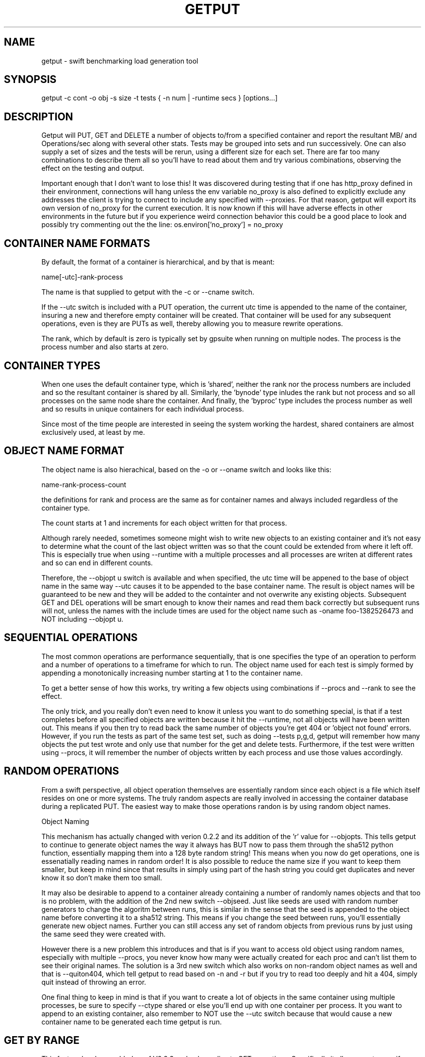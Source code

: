 .TH GETPUT 1 "May 2014" LOCAL "getput" -*- nroff -*-
.SH NAME
getput - swift benchmarking load generation tool

.SH SYNOPSIS

getput -c cont -o obj -s size -t tests { -n num | -runtime secs } [options...]

.SH DESCRIPTION

Getput will PUT, GET and DELETE a number of objects to/from a specified container
and report the resultant MB/ and Operations/sec along with several other stats.
Tests may be grouped into sets and run successively.  One can also supply a set of
sizes and the tests will be rerun, using a different size for each set.  There are
far too many combinations to describe them all so you'll have to read about them
and try various combinations, observing the effect on the testing and output.

Important enough that I don't want to lose this!  It was discovered during testing
that if one has http_proxy defined in their environment, connections will hang unless
the env variable no_proxy is also defined to explicitly exclude any addresses the
client is trying to connect to include any specified with --proxies.  For that
reason, getput will export its own version of no_proxy for the current execution.
It is now known if this will have adverse effects in other environments in the future
but if you experience weird connection behavior this could be a good place to look
and possibly try commenting out the the line: os.environ['no_proxy'] = no_proxy

.SH CONTAINER NAME FORMATS

By default, the format of a container is hierarchical, and by that is  meant:

name[-utc]-rank-process

The name is that supplied to getput with the -c or --cname switch.

If the --utc switch is included with a PUT operation, the current utc time is 
appended to the name of the container, insuring a new and therefore empty
container will be created.  That container will be used for any subsequent 
operations, even is they are PUTs as well, thereby allowing you to measure
rewrite operations.

The rank, which by default is zero is typically set by gpsuite when running
on multiple nodes.  The process is the process number and also starts at zero.

.SH CONTAINER TYPES

When one uses the default container type, which is 'shared', neither the rank
nor the process numbers are included and so the resultant container is shared by
all.  Similarly, the 'bynode' type inludes the rank but not process and so all
processes on the same node share the container.  And finally, the 'byproc' type
includes the process number as well and so results in unique containers for each
individual process.

Since most of the time people are interested in seeing the system working the
hardest, shared containers are almost exclusively used, at least by me.

.SH OBJECT NAME FORMAT

The object name is also hierachical, based on the -o or --oname switch and 
looks like this:

name-rank-process-count

the definitions for rank and process are the same as for container names and
always included regardless of the container type.

The count starts at 1 and increments for each object written for that
process.

Although rarely needed, sometimes someone might wish to write new objects to
an existing container and it's not easy to determine what the count of the last
object written was so that the count could be extended from where it left off.
This is especially true when using --runtime with a multiple processes and all
processes are writen at different rates and so can end in different counts.

Therefore, the --objopt u switch is available and when specified, the utc time
will be appened to the base of object name in the same way --utc causes it to be
appended to the base container name.  The result is object names will be
guaranteed to be new and they will be added to the containter and not overwrite
any existing objects.  Subsequent GET and DEL operations will be smart enough to
know their names and read them back correctly but subsequent runs will not,
unless the names with the include times are used for the object name such as
-oname foo-1382526473 and NOT including --objopt u.

.SH SEQUENTIAL OPERATIONS

The most common operations are performance sequentially, that is one specifies 
the type of an operation to perform and a number of operations to a timeframe
for which to run.  The object name used for each test is simply formed by
appending a monotonically increasing number starting at 1 to the container name.

To get a better sense of how this works, try writing a few objects using
combinations if --procs and --rank to see the effect.

The only trick, and you really don't even need to know it unless you want to do
something special, is that if a test completes before all specified objects are
written because it hit the --runtime, not all objects will have been written out.
This means if you then try to read back the same number of objects you're get 404
or 'object not found' errors.  However, if you run the tests as part of the same
test set, such as doing --tests p,g,d, getput will remember how many objects the
put test wrote and only use that number for the get and delete tests.
Furthermore, if the test were written using --procs, it will remember the number
of objects written by each process and use those values accordingly.

.SH RANDOM OPERATIONS

From a swift perspective, all object operation themselves are essentially random
since each object is a file which itself resides on one or more systems.  The
truly random aspects are really involved in accessing the container database
during a replicated PUT.  The easiest way to make those operations randon is by
using random object names.

Object Naming

This mechanism has actually changed with verion 0.2.2 and its addition of
the 'r' value for --objopts.  This tells getput to continue to generate object
names the way it always has BUT now to pass them through the sha512 python function,
essentially mapping them into a 128 byte random string!  This means when you now
do get operations, one is essenatially reading names in random order!  It is
also possible to reduce the name size if you want to keep them smaller, but keep
in mind since that results in simply using part of the hash string you could get
duplicates and never know it so don't make them too small.

It may also be desirable to append to a container already containing a number of
randomly names objects and that too is no problem, with the addition of the 2nd
new switch --objseed.  Just like seeds are used with random number generators to
change the algoritm between runs, this is similar in the sense that the seed
is appended to the object name before converting it to a sha512 string.  This
means if you change the seed between runs, you'll essentially generate new
object names.  Further you can still access any set of random objects from 
previous runs by just using the same seed they were created with.

However there is a new problem this introduces and that is if you want to access
old object using random names, especially with multiple --procs, you never know
how many were actually created for each proc and can't list them to see their
original names. The solution is a 3rd new switch which also works on non-random
object names as well and that is --quiton404, which tell getput to read based on
-n and -r but if you try to read too deeply and hit a 404, simply quit instead
of throwing an error.

One final thing to keep in mind is that if you want to create a lot of objects
in the same container using multiple processes, be sure to specify --ctype shared or
else you'll end up with one container per process.  It you want to append to
an existing container, also remember to NOT use the --utc switch because that
would cause a new container name to be generated each time getput is run.

.SH GET BY RANGE

This feature has been added as of V0.2.3 and only applies to GET operations.
Specifically it allows one to specify ranges of bytes to get from an existing
object using --range and specifying the starting/ending byte offsets from the
start of the object as comma separated pairs, noting the first byte is byte 0.

When there are multiple puts/gets, the same get-by-range will apply to each object.

There is an interesting behavior with ranged GETs and that is when benchmarking
using many processes with which you wish to push swift to its max. IYou can 
easily find yourself in a situation where you can run many more processes for
GETs than PUTs since the object being retrieved may be much smaller and therefore
able to sustain higher levels of parallelism. Say you created a bunch of 100MB
objects using 16 processes because of bandwidth limitations but want to read them
back as 1KB chunks using --range and 100 processes. Since the process number is
actually part of the object name (and even used when creating a random name),
doing a GET for process 17 will fail with a 404!  Specifying --objopts m16 will
remap process 17, 33, etc all to process 1.

One other thing to keep in mind is when you look at the object size return by a
GET, it report the actual number of bytes retrieved. If you use a single range
of 64K on a 1M object, you see see a size of 64K. BUT since multiple ranged
GETs actually including formatting to separate the pieces returned you will get
more than 128K returned and it is this number that is reported.

.SH AUTHENTICATION

You must have valid credentials to access swift and they may be specified in
the environment variables the same way one would specify them for using the
swift client utility OR simply create a file that can be sourced.  One can
choose to use the ST_ style of variables OR the OS_ style,  defining them
as lines consisting of:

export ST_AUTH=authentication end point
.br
export ST_USER=username
.br
export ST_KEY=password

OR

export OS_AUTH_URL=authentication end point
.br
export OS_USERNAME=username
.br
export OS_PASSWORD=password
.br
export OS_TENANT_ID=tenantID
.br
export OS_TENANT_NAME=tenantname
.br

and pass the name of that file to getput using --creds filename

.SH OPTIONS

The following basic switches are always required and have no default value, except for 
--proc which is optional.

.B -c, --cname container
.RS
Specify a container name to use for these tests.  If --utc is specified it will have the
UTC time appended to it.  Depending on the value of --ctype it may also have the node's
rank and process number appended as well.
.RE

.B -n, -nobjects number | --runtime secs
.RS
You must specify one or both switches, where n specifies the number of objects
to PUT, GET or DEL and secs specifies how long the test is to be run.  If
both are defined the test will be terminated when the first condition is 
satisfied.

When running multiple processes and no runtime is specified, each PUT/GET/DEL
will perform the same number of operations for each process.  However, if a runtime 
is specified, getput will internally track how many PUTs were performed by each process,
double the runtime and perform that number of operations for each process for
subsequent GETs and DELs, assuring that all are always performed.

If you are running the GET or DELETE tests independent of the initial PUT and are using
multiple processes you can supply the number of objects each process wrote as a list of
numbers with -n, separated by colons.  To get the list of how many objects were created 
by each process see --numperproc.  This is what gpmulti does.
.RE

.B -o, --obj prefix
.RS
Select a prefix to be used for object naming.  The objects that are created
will all have names of the format: prefix-rank-process-number.
.RE

.B -p, --policy policy
.RS
Specify a storage policy, the default being to use the default policy swift is
configured to use.  This only applies to PUT tests and is applied at the time
the named container is created.  If the container already exists, its policy
must match.  For other tests, the container's policy must match.  
.RE

.B -s, --size size1,size2,etc
.RS
Size in bytes of the objects to PUT.  You can also specify K, M and G as a multiplier 
which which correspond to powers of 1024.  If you specify multiple sizes separated by
commas, the specified test(s) will be repeated for each size.
.RE

.B -t, --tests test(s)
.RS
Select one or more comma separated tests to run as p, g and/or d for PUT,
GET and DELETE respectively.  As soon as one test completes, the next will be
run noting that if you specify multiple processes with --proc, getput will wait
for all tests of one type to complete before the next begins, insuring all 
tests always start at the same time.

After the DELETE test completes, the container will be removed, unless you specify
--cont-nodelete.  If you have not first deleted all objects containera and use
this switch, deletion will fail and will generate an error.

There are actually 3 more tests available and those are random PUTs, GETs and
DELETEs which are specified by uppercase P, G and D.  They can be mixed and
matched with any other test but additional care may be required as explained in
the section RANDOM I/O which can be found later in this man page.
.RE

.B -v
.RS
Print version and exit
.RE
.RE

Output Format

.B --echo
.RS
Print the getput command along with all its switches to stdout.   This can be
usful when you wish to archive the output and want to remember what switches
were used.
.RE

.B --ldist nummber
.RS
Include a latency histogram in the output of the form 0 1 2 3 4 5 10 20 30 40 50 secs,
dividing by 10^number, which for --ldist 1 results in .0 .1 .2 etc.  These additional
11 columns will contain the counts of the number of operations that fall in the 
appropriate range.
.RE

.B --nohead
.RS
When a set of tests are run as specified by -t, a new output header is generated
when the number of processes change.  This can be annoying and clutter the output,
especially when run in batches by shell scripts or the gpmulti utility.  This switch
will supress header printing.
.RE

.B --psum
.RS
In addition to reporting the totals for each test, this switch will cause individual
process results to be reported as well.  The process results line will be identical
to the summary line except that they will contain the process number (from 0 to
number of processes-1) whereas the total will contain the value of --procs and be the
last line reported for that particular test.
.RE

.B --putsperproc
.RS
When run standalone with multiple processes and using --runtime to control the duration
of the tests, a different number of objects will most likely be written for each process
and getput tracks this so on subsequent GETs or DELs, it know how many each process it
should operate on since naming depends on process numbers.

However, if you're controlling getput from a second script that may be executing tests
one at a time, getput will have no knowlege of previous operations.  This switch will
cause it to print an extra line of output containing the nubmers of objects written by
each process like this, which in this case is for a 4 process PUT:

PutsPerProc: 459:461:467:461

A subsequent GET or DEL would then include these numbers with --nobjects rather than a
single value like this:

--nobjects 459:461:467:461

.RE

Behavioral Switches

These switches change the running characteristics of getput as follows:

.B --cont-nodelete
.RS
Since the typical behvior for a DELETE test is to empty a container, getput tries to
be a good housekeeper by also deleting the container when done.  This switch will 
disable this behavior.
.RE

.B --ctype type
.RS
By default, getput creates a container using the name specified by -c, with the
optional UTC appeneded to it (see --utc), which results in all processes on all
clients sharing the same container.  Naming can also be be explicitly controlled
by specifying a type of:

.B bynode
.RS
Containers will be named by the format: name-rank such that all processes on
the same node share the same container.
.RE

.B byproc
.RS
Containers will be named by the format: name-rank-process such that all
processes, regardless of where they run access a uniquely named container.
.RE

.B shared
.RS
Included for completeness, all processes on all clients share the same
container.
.RE
.RE

.B --errmax number
.RS
Use this switch to abort the current test if an excessive number of errors occur,
the default is 5.  If you have specified multiple tests with -t, or multiple sizes
or processes the next test will be executed.
.RE

.B --exclog name[:option]
.RS
Requires use of --latexc, will record exceptions in the named file.  By default, the
file will created if it doesn't exist OR if the option 'c' is specified.
.RE

.B --latexc seconds[.msec][:{pg}]
.RS
If any operation reports a latency >= to this value, abort the testing.
Optionally you can specify which operation to apply the test to.  In other words
--latexc 1:g will only report latencies >= 1 sec for GETs
.RE

.B --logops
.RS
Generate a detailed log file in /tmp, named for the type of the test and the
start time in utc.  By default, each record will contain the start/end times
of each operation, the latency and container/object names.

One can also change the behavior of logging to include more details about test
start/stop times and optionally exclude the detailed operational data by using
--debug.
.RE

.B --objopts
.RS
Select one or more options to control object naming/behavior

.B a
.RS
Only for non-random PUTs, objects will be appended to a container and if it
doesn't exist create it.
.RE
.B c
.RS
Objects themselves will be created out of a repeating byte string making them
highly compressible.
.RE
.B f
.RS
Objects will be named as a flat namespace using an single incrementing count.
.RE
.B mxxx
When objects are created by multiple processes, the process number becomes part
of the object name OR is included before hashing into a random string. On rare
occasions it may be desireable to access those objects using a higher process
count than was used to create them. By specifying xxx, this is applied as a
modulus against the process number to assume a valid process number is always
used.
.RE
.B r[xxx]
.RS
Use 128 byte random object names by generating a sha512 digest based on the
objects ordinal numbering.  You can optionally specify an object name length.
.RE
.B u
.RS
The base name of an object will have the UTC time appended, making it possible
to do sequential appends to an existing container.
.RE
.RE

.B --objoffset num
.RS
When accessing flat hierarchies (not clear if really needed now that random
object names are supported for large containers), start object names using
this as an object instance number.
.RE

.B --objseed num
.RS
Specify a seed to be appened to an object name before generating a random name,
the default is the string 0.
.RE

.B --preauthtoken token
.RS
The first thing getput does is to make a connction requested based on the user's
credentials and from that saves a copy of the authentication token that has been
granted which it then uses with subsequent calls.  This value will override that
value.
.RE

.B --procs num1,num2,etc
.RS
Number of processes to start in parallel, each running their own copy of getput
with the specified switches.  They will all start at the same time and if --runtime
is specified will finish as soon as the current operation has completed after that
time is reached, which means they may not all finish at the exactly the same time.
If running with only -n, there could be an even more staggered finish.

If more than one number is specified as a comma separated list, getput will iterate
through that list and all tests will be rerun using that number as the number of
processes.  If --utc is not specified, the container names will be reused.

Unless --ctype byprocess is specified, all processes will write their objects to 
the same container.
.RE

.B --proxies proxy1,proxy2,etc
.RS
This instructs getput to talk directly to proxies doing its own load balancing based
on process number and rank.  When specified, the address specified in OS_AUTH_URL
will be replaced by one of these for each new connection.  The debug switch of -d64
can be very handy in tracking down connection problems as it will show all the
values used for each connection as it's made.
.RE

.B --quiet
.RS
Do not display warnings or errors
.RE

.B --quiton404
.RS
When an object cannot be found for a GET or DELETE operation, quit without an error.
.RE

.B --range r1-r2[,r3-r4...]
.RS
For each GET operation, retrieve a subset of bytes starting at offet r1 and ending
inclusively as offset r2. In fact there are multiple formats --range supports and
whatever is specified is passed along in the REST interface
.RE

.B --repeat number
.RS
Repeat all combinations of tests this number of times.  Note that this switch
is typically expected to apply to a simple number of test parameter combinations,
such as repeating a number of puts or puts/gets for possibly multiple object
sizes.  The intent here is to try to keep the output cleaner and not repeat
the headers continually, particularly if all you're doing is repeating a put
test 5 times, so when this switch is used, the headers will only be reported once.
.RE

.B --retries number
.RS
Specifies the number of times to retry an operation so you don't have to.  The default
is 5.  Setting this to 0 means you will most likely have to handle failures yourself
since they are unavoidable.


If you are running getputs on multiple nodes and do not at least have 1 running with a
rank of 0, all GETs will fail with a 404.
.RE

.B --scheme [http|https][:[address]]
.RS
After getput is authenticated, a url is returned which is then used for future
communications.  During development/testing, it may be desireable to override
the connection scheme changing it from http to https or the other way around.
One may also wish to change the port.  Both these are accomplished via this
switch.  To verify the correct behavior occuring you can use -d64 to report
connection details.

If you also use --proxies in conjunction with --scheme, those same settings
will be applied when building the proxy urls as well.
.RE

.B --sleeps string
.RS
There are 3 places one can insert a sleep into the testing process, either at the
end of a single test such as a PUT, GET or DELETE, the end of a set of tests as
specified by -t, or at the end of a process as specified with --procs.  These are
specified with this single switch as there are already too many of them.  The
format is the 3 different sleep times separated by colons like this:

.RS
--sleeps [test-sleeps][:endoftest-sleeps[:endofproc-sleeps]]
.RE

So to sleep 3 seconds only at the end of a set of tests and nowhere else, use the
switch --sleeps :3. To only sleep between tests, choose --sleeps 1.

NOTE - if you specify multiple values for sleeps they will all be applied as
appropriate.  Also note the final sleep(s) at the end of the final test will
never be applied.

To see exactly how the sleeps are applied include -debug 256.
.RE

.B --warnexit
.RS
When warnings for latency exceptions or --errmax being exceeded are reported,
processing continues.  This switch will direct getput to exit.
.RE

Multi-node required switches

.B --creds file
.RS
Since tests are typically started on multiple test clients via ssh, you need
to include the name of a credentials file for that remote copy to use as 
described earlier.  The file must be in the same directory on all clients and
contain entries of the exact format shown earlier in the Authentication section.
.RE

.B --rank number
.RS
If you are running multiple copies of getput, in order to prevent the same object
names from being used by each instance, the rank specifies a number that will be
used in the object name to insure uniqueness.  If not, multiple instances will
access the same object number and in the case of DELETES, errors will occur.
.RE

.B --sync utc
.RS
getput will stall until the specified UTC time is reached before starting a test
thereby allowing tests run on multiple machines to start at the same time.  If
the time has already passed a warning message will be reported, but the test
will still be allowed to run.
.RE

.B --utc
.RS
Append the UTC time of the beginning of a set of tests to the container name being 
operated on, assuring a brand new container will be used for each test and eliminate
possible re-use or caching effects.
.RE

Development/Testing

.B -d, --debug mask
.RS
This switch is provided for testing and debugging, typically used when something
doesn't run as expected. To use it see the list of values in the beginning of
getput and OR together all those you're intested in using.  The best one to start
with is 1.
.RE

.SH GETTING STARTED

Before you can run any tests, you first need install python-swiftclient
create a credentials file which you can then source.  This is much easier
than manually defining the environment vabiables each time you log in for the
first time.

To make sure your credentials are correct, run 'swift stat' and you should
see something.  If not and it hangs, your credentials have not been defined
correctly.  Once the stat command works, you are ready to try some of the
examples in the next section.  You can also use the 'swift list container'
command to verify a container's contents and assure yourself that your first
PUT test really worked.

.SH EXAMPLES

Using 1K objects, do 100 puts to a container named cont, creating
object names of the form obj-0-0-1 thru obj-0-0-100

getput.py -ccont -oobj -n100 -s1k -tp

Verity the test example worked via 'swift list cont' and then yuo can 
read them back and delete them

getput.py -ccont -oobj -n100 -s1k -tg,d


Repeat the same test but using 4 threads by appending the switch --procs 4.  Now 
names will look like obj-0-0-1, obj-0-1-1, obj-0-2-1 and obj-0-3-1 for the first object 
written by each process.  This test will result in 400 objects being created.

getput.py -ccont -oobj -n100 -s1k -tp,g,d --procs 4

Appending the switch -r10 will run the 3 tests 10 times resulting in 4000 objects
being created but the 400 names are reused for all 10 sets.

getput.py -ccont -oobj -n100 -s1k -tp,g,d --procs 4 -r10

Sometimes you want to see what happens when you recreate an object, by doing a
second PUT using the same name without first deleting it.  Other times you may
want to GET an object with the same name to measure the effects of caching.  To
do this simply change -tp,g,d to -tp,p,g,g,d.  While there are still only 100 
objects involved if using -n100 and not using -r or --procs, you're now doing 5 
operations on each object instead of the original 3.

getput.py -ccont -oobj -n100 -s1k -tp,p,g,g,d

You may also want to run a test for a specific duration in which case not all
processes complete at the same time.  The following test will run for about 30 
seconds, since each test is allowed to finish operating on the current object.
Further, since on occasion the GETs or DELs can actually take longer than the
original PUTs, the runtime allowed for these tests to complete is actually 
doubled.

getput.py -ccont -oobj -s1k -tp,g,d --runtime 30 --procs 4

Finally, but certainly not all the possibilies available to you, you can run a large
set of tests with a single command.  Consider the following, my personal favorite,
which will run 30 sets of tests and take over an hour to complete:

getput.py -ccont -oobj -s1k,10k,100k,1m,10m,100m -tp,g,d --runtime 60 --procs 1,2,4,8,16

.SH RESTRICTIONS

.SH AUTHOR

This program was written by mark Seger (mjseger@gmail.com)
.br
Copyright 2013-2015 Hewlett-Packard Development Company, LP
